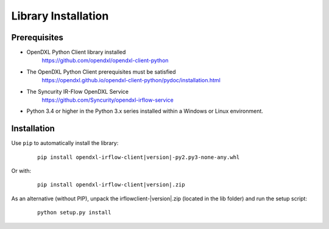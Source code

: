 Library Installation
====================

Prerequisites
*************

* OpenDXL Python Client library installed
   `<https://github.com/opendxl/opendxl-client-python>`_

* The OpenDXL Python Client prerequisites must be satisfied
   `<https://opendxl.github.io/opendxl-client-python/pydoc/installation.html>`_

* The Syncurity IR-Flow OpenDXL Service
   `<https://github.com/Syncurity/opendxl-irflow-service>`_

* Python 3.4 or higher in the Python 3.x series installed within a Windows or Linux environment.

Installation
************

Use ``pip`` to automatically install the library:

    .. parsed-literal::

        pip install opendxl-irflow-client\ |version|\-py2.py3-none-any.whl

Or with:

    .. parsed-literal::

        pip install opendxl-irflow-client\ |version|\.zip

As an alternative (without PIP), unpack the irflowclient-\ |version|\.zip (located in the lib folder) and run the setup
script:

    .. parsed-literal::

        python setup.py install
